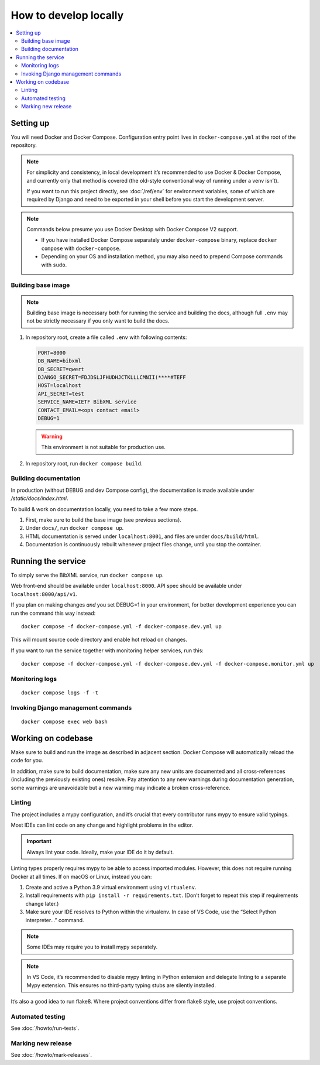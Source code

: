 ======================
How to develop locally
======================

.. contents::
   :local:

Setting up
==========

You will need Docker and Docker Compose.
Configuration entry point lives in ``docker-compose.yml``
at the root of the repository.

.. note::

   For simplicity and consistency,
   in local development it’s recommended to use Docker & Docker Compose,
   and currently only that method is covered
   (the old-style conventional way of running under a venv isn’t).

   If you want to run this project directly,
   see :doc:`/ref/env` for environment variables,
   some of which are required by Django and need to be exported
   in your shell before you start the development server.

.. note::

   Commands below presume you use Docker Desktop with Docker Compose V2 support.

   - If you have installed Docker Compose separately under ``docker-compose`` binary,
     replace ``docker compose`` with ``docker-compose``.

   - Depending on your OS and installation method,
     you may also need to prepend Compose commands with ``sudo``.


Building base image
-------------------

.. note::

   Building base image is necessary both for running the service and building the docs,
   although full ``.env`` may not be strictly necessary if you only want to build the docs.

1. In repository root, create a file called ``.env`` with following contents:

   .. code-block:: text

      PORT=8000
      DB_NAME=bibxml
      DB_SECRET=qwert
      DJANGO_SECRET=FDJDSLJFHUDHJCTKLLLCMNII(****#TEFF
      HOST=localhost
      API_SECRET=test
      SERVICE_NAME=IETF BibXML service
      CONTACT_EMAIL=<ops contact email>
      DEBUG=1

   .. warning:: This environment is not suitable for production use.

   .. seealso::

      - :doc:`/ref/env`
      - `.env file syntax <https://docs.docker.com/compose/env-file/#syntax-rules>`_ in Compose documentation

2. In repository root, run ``docker compose build``.


Building documentation
----------------------

In production (without DEBUG and dev Compose config),
the documentation is made available under `/static/docs/index.html`.

To build & work on documentation locally, you need to take
a few more steps.

1. First, make sure to build the base image (see previous sections).

2. Under ``docs/``, run ``docker compose up``.

3. HTML documentation is served under ``localhost:8001``,
   and files are under ``docs/build/html``.

4. Documentation is continuously rebuilt whenever project files change,
   until you stop the container.


Running the service
===================

To simply serve the BibXML service, run ``docker compose up``.

Web front-end should be available under ``localhost:8000``.
API spec should be available under ``localhost:8000/api/v1``.

If you plan on making changes *and* you set DEBUG=1 in your environment,
for better development experience you can run the command this way instead::

    docker compose -f docker-compose.yml -f docker-compose.dev.yml up

This will mount source code directory and enable hot reload on changes.

If you want to run the service together with monitoring helper services,
run this::

    docker compose -f docker-compose.yml -f docker-compose.dev.yml -f docker-compose.monitor.yml up

.. seealso:: :doc:`/howto/run-in-production`


Monitoring logs
---------------

::

    docker compose logs -f -t


Invoking Django management commands
-----------------------------------

::

    docker compose exec web bash


Working on codebase
===================

Make sure to build and run the image as described in adjacent section.
Docker Compose will automatically reload the code for you.

In addition, make sure to build documentation,
make sure any new units are documented and all cross-references
(including the previously existing ones) resolve. Pay attention
to any new warnings during documentation generation, some warnings
are unavoidable but a new warning may indicate a broken cross-reference.

Linting
-------

The project includes a mypy configuration, and it’s crucial that every contributor
runs mypy to ensure valid typings.

Most IDEs can lint code on any change and highlight
problems in the editor.

.. important:: Always lint your code. Ideally, make your IDE do it by default.

Linting types properly requires mypy to be able to access imported modules.
However, this does not require running Docker at all times.
If on macOS or Linux, instead you can:

1. Create and active a Python 3.9 virtual environment using ``virtualenv``.
2. Install requirements with ``pip install -r requirements.txt``.
   (Don’t forget to repeat this step if requirements change later.)
3. Make sure your IDE resolves to Python within the virtualenv.
   In case of VS Code, use the “Select Python interpreter…” command.

.. note:: Some IDEs may require you to install mypy separately.

.. note::

   In VS Code, it’s recommended to disable mypy linting in Python extension
   and delegate linting to a separate Mypy extension. This ensures
   no third-party typing stubs are silently installed.

It’s also a good idea to run flake8. Where project conventions
differ from flake8 style, use project conventions.

Automated testing
-----------------

See :doc:`/howto/run-tests`.

Marking new release
-------------------

See :doc:`/howto/mark-releases`.
